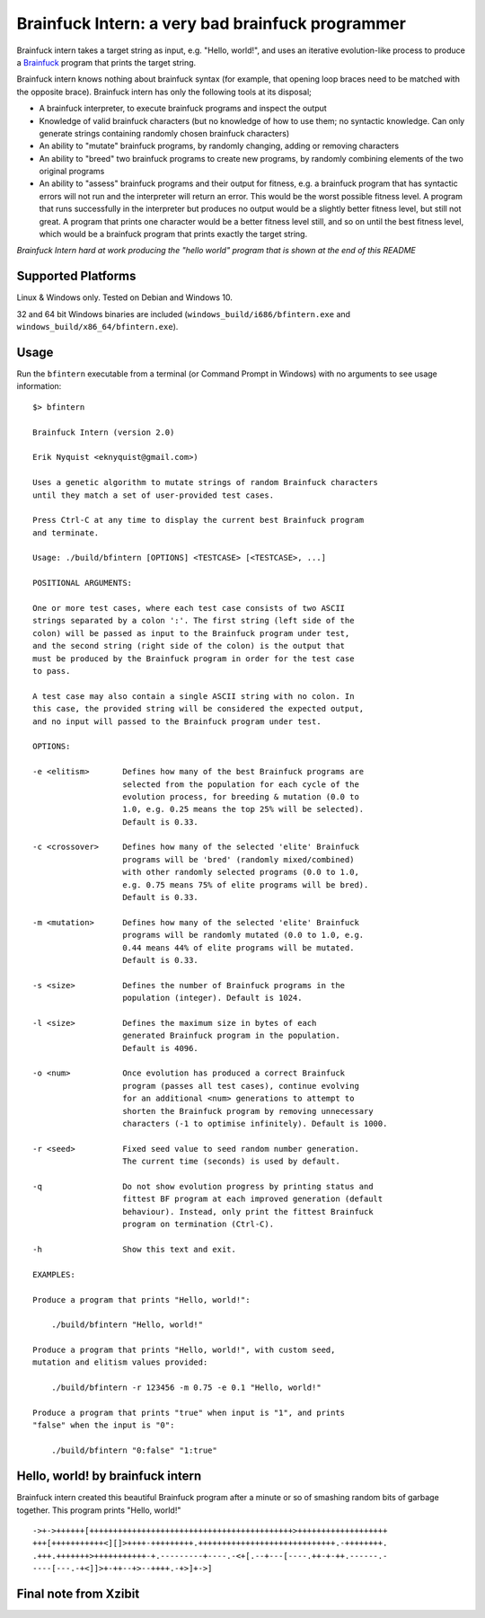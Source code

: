 Brainfuck Intern: a very bad brainfuck programmer
-------------------------------------------------

Brainfuck intern takes a target string as input, e.g. "Hello, world!", and uses
an iterative evolution-like process to produce a
`Brainfuck <https://en.wikipedia.org/wiki/Brainfuck>`_ program that prints the
target string.

Brainfuck intern knows nothing about brainfuck syntax (for example, that opening
loop braces need to be matched with the opposite brace). Brainfuck intern has
only the following tools at its disposal;

* A brainfuck interpreter, to execute brainfuck programs and inspect the output
* Knowledge of valid brainfuck characters (but no knowledge of how to use them;
  no syntactic knowledge. Can only generate strings containing randomly chosen
  brainfuck characters)
* An ability to "mutate" brainfuck programs, by randomly changing, adding or
  removing characters
* An ability to "breed" two brainfuck programs to create new programs, by
  randomly combining elements of the two original programs
* An ability to "assess" brainfuck programs and their output for fitness, e.g.
  a brainfuck program that has syntactic errors will not run and the interpreter
  will return an error. This would be the worst possible fitness level. A program
  that runs successfully in the interpreter but produces no output would be a
  slightly better fitness level, but still not great. A program that prints one
  character would be a better fitness level still, and so on until the best fitness
  level, which would be a brainfuck program that prints exactly the target string.

*Brainfuck Intern hard at work producing the "hello world" program that is shown
at the end of this README*

.. image:: images/bfintern.gif

Supported Platforms
===================

Linux & Windows only. Tested on Debian and Windows 10.

32 and 64 bit Windows binaries are included (``windows_build/i686/bfintern.exe``
and ``windows_build/x86_64/bfintern.exe``).

Usage
=====

Run the ``bfintern`` executable from a terminal (or Command Prompt in Windows)
with no arguments to see usage information:

::

    $> bfintern

    Brainfuck Intern (version 2.0)

    Erik Nyquist <eknyquist@gmail.com>)

    Uses a genetic algorithm to mutate strings of random Brainfuck characters
    until they match a set of user-provided test cases.

    Press Ctrl-C at any time to display the current best Brainfuck program
    and terminate.

    Usage: ./build/bfintern [OPTIONS] <TESTCASE> [<TESTCASE>, ...]

    POSITIONAL ARGUMENTS:

    One or more test cases, where each test case consists of two ASCII
    strings separated by a colon ':'. The first string (left side of the
    colon) will be passed as input to the Brainfuck program under test,
    and the second string (right side of the colon) is the output that
    must be produced by the Brainfuck program in order for the test case
    to pass.

    A test case may also contain a single ASCII string with no colon. In
    this case, the provided string will be considered the expected output,
    and no input will passed to the Brainfuck program under test.

    OPTIONS:

    -e <elitism>       Defines how many of the best Brainfuck programs are
                       selected from the population for each cycle of the
                       evolution process, for breeding & mutation (0.0 to
                       1.0, e.g. 0.25 means the top 25% will be selected).
                       Default is 0.33.

    -c <crossover>     Defines how many of the selected 'elite' Brainfuck
                       programs will be 'bred' (randomly mixed/combined)
                       with other randomly selected programs (0.0 to 1.0,
                       e.g. 0.75 means 75% of elite programs will be bred).
                       Default is 0.33.

    -m <mutation>      Defines how many of the selected 'elite' Brainfuck
                       programs will be randomly mutated (0.0 to 1.0, e.g.
                       0.44 means 44% of elite programs will be mutated.
                       Default is 0.33.

    -s <size>          Defines the number of Brainfuck programs in the
                       population (integer). Default is 1024.

    -l <size>          Defines the maximum size in bytes of each
                       generated Brainfuck program in the population.
                       Default is 4096.

    -o <num>           Once evolution has produced a correct Brainfuck
                       program (passes all test cases), continue evolving
                       for an additional <num> generations to attempt to
                       shorten the Brainfuck program by removing unnecessary
                       characters (-1 to optimise infinitely). Default is 1000.

    -r <seed>          Fixed seed value to seed random number generation.
                       The current time (seconds) is used by default.

    -q                 Do not show evolution progress by printing status and
                       fittest BF program at each improved generation (default
                       behaviour). Instead, only print the fittest Brainfuck
                       program on termination (Ctrl-C).

    -h                 Show this text and exit.

    EXAMPLES:

    Produce a program that prints "Hello, world!":

        ./build/bfintern "Hello, world!"

    Produce a program that prints "Hello, world!", with custom seed,
    mutation and elitism values provided:

        ./build/bfintern -r 123456 -m 0.75 -e 0.1 "Hello, world!"

    Produce a program that prints "true" when input is "1", and prints
    "false" when the input is "0":

        ./build/bfintern "0:false" "1:true"

Hello, world! by brainfuck intern
=================================

Brainfuck intern created this beautiful Brainfuck program after a minute or so
of smashing random bits of garbage together. This program prints "Hello, world!"

::

    ->+->++++++[+++++++++++++++++++++++++++++++++++++++++++>+++++++++++++++++++
    +++[+++++++++++<][]>++++-+++++++++.+++++++++++++++++++++++++++++.-++++++++.
    .+++.+++++++>+++++++++++-+.---------+----.-<+[.--+---[----.++-+-++.------.-
    ----[---.-+<]]>+-++--+>--++++.-+>]+->]

Final note from Xzibit
======================

.. image:: images/x.jpg
